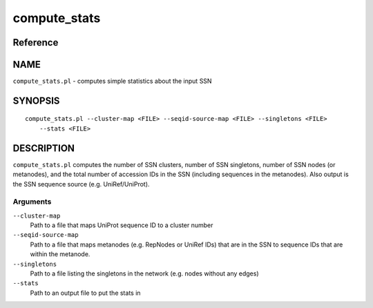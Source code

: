 compute_stats
=============

Reference
---------


NAME
----

``compute_stats.pl`` - computes simple statistics about the input SSN



SYNOPSIS
--------

::

   compute_stats.pl --cluster-map <FILE> --seqid-source-map <FILE> --singletons <FILE>
       --stats <FILE>



DESCRIPTION
-----------

``compute_stats.pl`` computes the number of SSN clusters, number of SSN
singletons, number of SSN nodes (or metanodes), and the total number of
accession IDs in the SSN (including sequences in the metanodes). Also
output is the SSN sequence source (e.g. UniRef/UniProt).



Arguments
~~~~~~~~~

``--cluster-map``
   Path to a file that maps UniProt sequence ID to a cluster number

``--seqid-source-map``
   Path to a file that maps metanodes (e.g. RepNodes or UniRef IDs) that
   are in the SSN to sequence IDs that are within the metanode.

``--singletons``
   Path to a file listing the singletons in the network (e.g. nodes
   without any edges)

``--stats``
   Path to an output file to put the stats in
